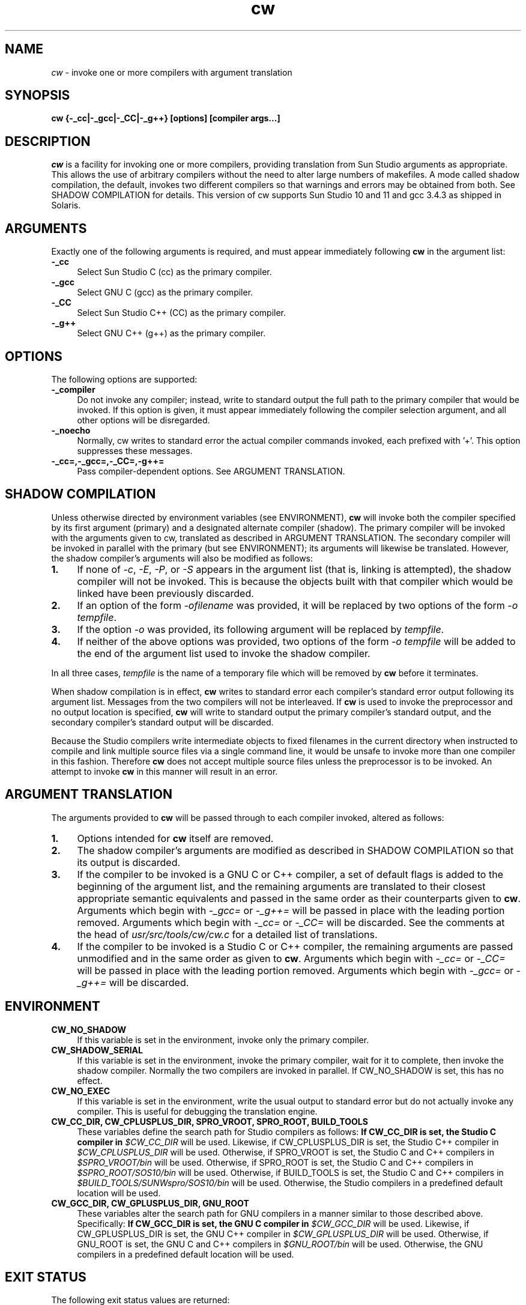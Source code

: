 .\"
.\" CDDL HEADER START
.\"
.\" The contents of this file are subject to the terms of the
.\" Common Development and Distribution License (the "License").
.\" You may not use this file except in compliance with the License.
.\"
.\" You can obtain a copy of the license at usr/src/OPENSOLARIS.LICENSE
.\" or http://www.opensolaris.org/os/licensing.
.\" See the License for the specific language governing permissions
.\" and limitations under the License.
.\"
.\" When distributing Covered Code, include this CDDL HEADER in each
.\" file and include the License file at usr/src/OPENSOLARIS.LICENSE.
.\" If applicable, add the following below this CDDL HEADER, with the
.\" fields enclosed by brackets "[]" replaced with your own identifying
.\" information: Portions Copyright [yyyy] [name of copyright owner]
.\"
.\" CDDL HEADER END
.\"
.\" Copyright 2006 Sun Microsystems, Inc.  All rights reserved.
.\" Use is subject to license terms.
.\"
.\" ident	"%Z%%M%	%I%	%E% SMI"
.TH cw 1 "24 March 2006"
.SH NAME
.I cw
\- invoke one or more compilers with argument translation
.SH SYNOPSIS
\fBcw {-_cc|-_gcc|-_CC|-_g++} [options] [compiler args...]\fP
.LP
.SH DESCRIPTION
.IX "OS-Net build tools" "cw" "" "\fBcw\fP"
.LP
.I cw
is a facility for invoking one or more compilers, providing
translation from Sun Studio arguments as appropriate.  This allows
the use of arbitrary compilers without the need to alter large
numbers of makefiles.  A mode called shadow compilation, the default,
invokes two different compilers so that warnings and errors may be
obtained from both.  See SHADOW COMPILATION for details.  This version
of cw supports Sun Studio 10 and 11 and gcc 3.4.3 as shipped in
Solaris.
.LP
.SH ARGUMENTS
.LP
Exactly one of the following arguments is required, and must appear
immediately following \fBcw\fP in the argument list:
.TP 4
.B \-_cc
Select Sun Studio C (cc) as the primary compiler.
.TP 4
.B \-_gcc
Select GNU C (gcc) as the primary compiler.
.TP 4
.B \-_CC
Select Sun Studio C++ (CC) as the primary compiler.
.TP 4
.B \-_g++
Select GNU C++ (g++) as the primary compiler.
.LP
.SH OPTIONS
.LP
The following options are supported:
.TP 4
.B \-_compiler
Do not invoke any compiler; instead, write to standard output the
full path to the primary compiler that would be invoked.  If this
option is given, it must appear immediately following the compiler
selection argument, and all other options will be disregarded.
.LP
.TP 4
.B \-_noecho
Normally, cw writes to standard error the actual compiler commands
invoked, each prefixed with '+'.  This option suppresses these
messages.
.LP
.TP 4
.B \-_cc=,\-_gcc=,\-_CC=,\-g++=
Pass compiler-dependent options.  See ARGUMENT TRANSLATION.
.LP
.SH SHADOW COMPILATION
.LP
Unless otherwise directed by environment variables (see ENVIRONMENT),
\fBcw\fP will invoke both the compiler specified by its first argument
(primary) and a designated alternate compiler (shadow).  The primary
compiler will be invoked with the arguments given to cw, translated
as described in ARGUMENT TRANSLATION.  The secondary compiler will be
invoked in parallel with the primary (but see ENVIRONMENT); its
arguments will likewise be translated.  However, the shadow compiler's
arguments will also be modified as follows:
.LP
.TP 4
.B 1.
If none of \fI-c\fP, \fI-E\fP, \fI-P\fP, or \fI-S\fP appears in the
argument list (that is, linking is attempted), the shadow compiler
will not be invoked.  This is because the objects built with that
compiler which would be linked have been previously discarded.
.LP
.TP 4
.B 2.
If an option of the form \fI-ofilename\fP was provided, it will be
replaced by two options of the form \fI-o\fP \fItempfile\fP.
.LP
.TP 4
.B 3.
If the option \fI-o\fP was provided, its following argument will be
replaced by \fItempfile\fP.
.LP
.TP 4
.B 4.
If neither of the above options was provided, two options of the
form \fI-o\fP \fItempfile\fP will be added to the end of the argument
list used to invoke the shadow compiler.
.LP
In all three cases, \fItempfile\fP is the name of a temporary file
which will be removed by \fBcw\fP before it terminates.
.LP
When shadow compilation is in effect, \fBcw\fP writes to standard error
each compiler's standard error output following its argument list.
Messages from the two compilers will not be interleaved.  If \fBcw\fP
is used to invoke the preprocessor and no output location is specified,
\fBcw\fP will write to standard output the primary compiler's
standard output, and the secondary compiler's standard output will
be discarded.
.LP
Because the Studio compilers write intermediate objects to fixed
filenames in the current directory when instructed to compile and
link multiple source files via a single command line, it would be
unsafe to invoke more than one compiler in this fashion.  Therefore
\fBcw\fP does not accept multiple source files unless the
preprocessor is to be invoked.  An attempt to invoke \fBcw\fP in
this manner will result in an error.
.LP
.SH ARGUMENT TRANSLATION
.LP
The arguments provided to \fBcw\fP will be passed through to each
compiler invoked, altered as follows:
.LP
.TP 4
.B 1.
Options intended for \fBcw\fP itself are removed.
.LP
.TP 4
.B 2.
The shadow compiler's arguments are modified as described in
SHADOW COMPILATION so that its output is discarded.
.LP
.TP 4
.B 3.
If the compiler to be invoked is a GNU C or C++ compiler, a set of
default flags is added to the beginning of the argument list, and the
remaining arguments are translated to their closest appropriate
semantic equivalents and passed in the same order as their
counterparts given to \fBcw\fP.  Arguments which begin with
\fI-_gcc=\fP or \fI-_g++=\fP will be passed in place with the
leading portion removed.  Arguments which begin with \fI-_cc=\fP or
\fI-_CC=\fP will be discarded.  See the comments at the head of
\fIusr/src/tools/cw/cw.c\fP for a detailed list of translations.
.LP
.TP 4
.B 4.
If the compiler to be invoked is a Studio C or C++ compiler, the
remaining arguments are passed unmodified and in the same order as
given to \fBcw\fP.  Arguments which begin with \fI-_cc=\fP or
\fI-_CC=\fP will be passed in place with the leading portion removed.
Arguments which begin with \fI-_gcc=\fP or \fI-_g++=\fP will be
discarded.
.LP
.SH ENVIRONMENT
.LP
.TP 4
.B CW_NO_SHADOW
If this variable is set in the environment, invoke only the
primary compiler.
.LP
.TP 4
.B CW_SHADOW_SERIAL
If this variable is set in the environment, invoke the primary compiler,
wait for it to complete, then invoke the shadow compiler.  Normally
the two compilers are invoked in parallel.  If CW_NO_SHADOW is set,
this has no effect.
.LP
.TP 4
.B CW_NO_EXEC
If this variable is set in the environment, write the usual output to
standard error but do not actually invoke any compiler.  This is
useful for debugging the translation engine.
.LP
.TP 4
.B CW_CC_DIR, CW_CPLUSPLUS_DIR, SPRO_VROOT, SPRO_ROOT, BUILD_TOOLS
These variables define the search path for Studio compilers as
follows:
.B
If CW_CC_DIR is set, the Studio C compiler in \fI$CW_CC_DIR\fP
will be used.  Likewise, if CW_CPLUSPLUS_DIR is set, the Studio C++
compiler in \fI$CW_CPLUSPLUS_DIR\fP will be used.
Otherwise, if SPRO_VROOT is set, the Studio C and C++ compilers
in \fI$SPRO_VROOT/bin\fP will be used.
Otherwise, if SPRO_ROOT is set, the Studio C and C++ compilers
in \fI$SPRO_ROOT/SOS10/bin\fP will be used.
Otherwise, if BUILD_TOOLS is set, the Studio C and C++ compilers
in \fI$BUILD_TOOLS/SUNWspro/SOS10/bin\fP will be used.
Otherwise, the Studio compilers in a predefined default location
will be used.
.LP
.TP 4
.B CW_GCC_DIR, CW_GPLUSPLUS_DIR, GNU_ROOT
These variables alter the search path for GNU compilers in a manner
similar to those described above.  Specifically:
.B
If CW_GCC_DIR is set, the GNU C compiler in \fI$CW_GCC_DIR\fP
will be used.  Likewise, if CW_GPLUSPLUS_DIR is set, the GNU C++
compiler in \fI$CW_GPLUSPLUS_DIR\fP will be used.
Otherwise, if GNU_ROOT is set, the GNU C and C++ compilers
in \fI$GNU_ROOT/bin\fP will be used.
Otherwise, the GNU compilers in a predefined default location
will be used.
.LP
.SH EXIT STATUS
.LP
The following exit status values are returned:
.IP "\fB0\fR" 4
.IX Item "0"
The primary compiler, and shadow compiler if invoked, both completed
successfully.
.IP "\fB>0\fR" 4
.IX Item ">0"
A usage error occurred, or one or more compilers returned a nonzero
exit status.
.LP
.SH BUGS
.LP
The translations provided for gcc are not always exact and in some
cases reflect local ON policy rather than actual equivalence.
.LP
Additional compiler types should be supported.
.LP
The translation engine is hacky.
.LP
.SH SEE ALSO
.LP
cc(1), CC(1), gcc(1)

